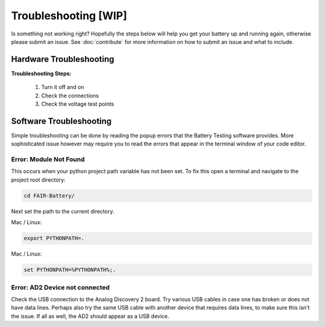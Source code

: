 ***************
Troubleshooting  [WIP]
***************

Is something not working right? Hopefully the steps below will help you get your battery up and running again, otherwise
please submit an issue. See :doc:`contribute` for more information on how to submit an issue and what to include.

Hardware Troubleshooting
------------------------

**Troubleshooting Steps:**

    1. Turn it off and on
    2. Check the connections
    3. Check the voltage test points

Software Troubleshooting
------------------------
Simple troubleshooting can be done by reading the popup errors that the Battery Testing software provides. More
sophisticated issue however may require you to read the errors that appear in the terminal window of your code editor.

**Error: Module Not Found**
^^^^^^^^^^^^^^^^^^^^^^^^^^^
This occurs when your python project path variable has not been set.
To fix this open a terminal and navigate to the project root directory:

.. code::

    cd FAIR-Battery/

Next set the path to the current directory.

Mac / Linux:

.. code::

    export PYTHONPATH=.

Mac / Linux:

.. code::

    set PYTHONPATH=%PYTHONPATH%;.


**Error: AD2 Device not connected**
^^^^^^^^^^^^^^^^^^^^^^^^^^^^^^^^^^^
Check the USB connection to the Analog Discovery 2 board. Try various USB cables in case one has broken or does not have
data lines. Perhaps also try the same USB cable with another device that requires data lines, to make sure this isn't
the issue. If all as well, the AD2 should appear as a USB device.